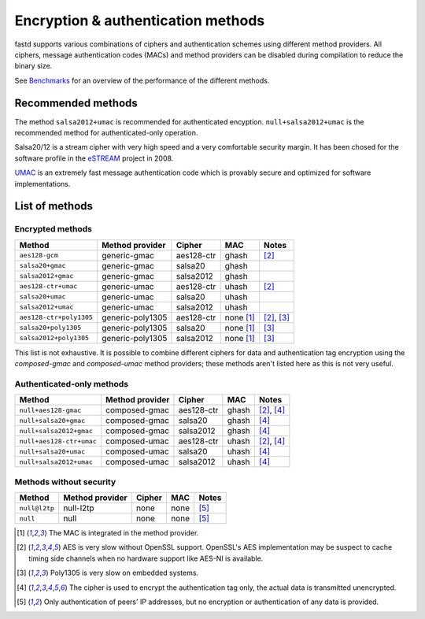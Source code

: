 Encryption & authentication methods
===================================
fastd supports various combinations of ciphers and authentication schemes using
different method providers. All ciphers, message authentication codes (MACs) and
method providers can be disabled during compilation to reduce the binary size.

See `Benchmarks <https://github.com/neocturne/fastd/wiki/Benchmarks>`_ for an
overview of the performance of the different methods.

Recommended methods
~~~~~~~~~~~~~~~~~~~
The method ``salsa2012+umac`` is recommended for authenticated encyption. ``null+salsa2012+umac`` is the
recommended method for authenticated-only operation.

Salsa20/12 is a stream cipher with very high speed and a very comfortable security margin.
It has been chosed for the software profile in the `eSTREAM <http://en.wikipedia.org/wiki/ESTREAM>`_ project in 2008.

`UMAC <http://en.wikipedia.org/wiki/UMAC>`_ is an extremely fast message authentication code which is provably
secure and optimized for software implementations.

List of methods
~~~~~~~~~~~~~~~

Encrypted methods
-----------------
=======================  ================  ==========  =========  ======
Method                   Method provider   Cipher      MAC        Notes
=======================  ================  ==========  =========  ======
``aes128-gcm``           generic-gmac      aes128-ctr  ghash      [2]_
``salsa20+gmac``         generic-gmac      salsa20     ghash
``salsa2012+gmac``       generic-gmac      salsa2012   ghash
``aes128-ctr+umac``      generic-umac      aes128-ctr  uhash      [2]_
``salsa20+umac``         generic-umac      salsa20     uhash
``salsa2012+umac``       generic-umac      salsa2012   uhash
``aes128-ctr+poly1305``  generic-poly1305  aes128-ctr  none [1]_  [2]_, [3]_
``salsa20+poly1305``     generic-poly1305  salsa20     none [1]_  [3]_
``salsa2012+poly1305``   generic-poly1305  salsa2012   none [1]_  [3]_
=======================  ================  ==========  =========  ======

This list is not exhaustive. It is possible to combine different ciphers for
data and authentication tag encryption using the *composed-gmac* and *composed-umac*
method providers; these methods aren't listed here as this is not very useful.

Authenticated-only methods
--------------------------
========================  ================  ==========  =====  ======
Method                    Method provider   Cipher      MAC    Notes
========================  ================  ==========  =====  ======
``null+aes128-gmac``      composed-gmac     aes128-ctr  ghash  [2]_, [4]_
``null+salsa20+gmac``     composed-gmac     salsa20     ghash  [4]_
``null+salsa2012+gmac``   composed-gmac     salsa2012   ghash  [4]_
``null+aes128-ctr+umac``  composed-umac     aes128-ctr  uhash  [2]_, [4]_
``null+salsa20+umac``     composed-umac     salsa20     uhash  [4]_
``null+salsa2012+umac``   composed-umac     salsa2012   uhash  [4]_
========================  ================  ==========  =====  ======

Methods without security
------------------------
=============  ===============  ======  ====  =====
Method         Method provider  Cipher  MAC   Notes
=============  ===============  ======  ====  =====
``null@l2tp``  null-l2tp        none    none  [5]_
``null``       null             none    none  [5]_
=============  ===============  ======  ====  =====


.. [1] The MAC is integrated in the method provider.
.. [2] AES is very slow without OpenSSL support. OpenSSL's AES implementation may be suspect to cache timing side channels when no hardware support like AES-NI is available.
.. [3] Poly1305 is very slow on embedded systems.
.. [4] The cipher is used to encrypt the authentication tag only, the actual data is transmitted unencrypted.
.. [5] Only authentication of peers' IP addresses, but no encryption or authentication of any data is provided.
